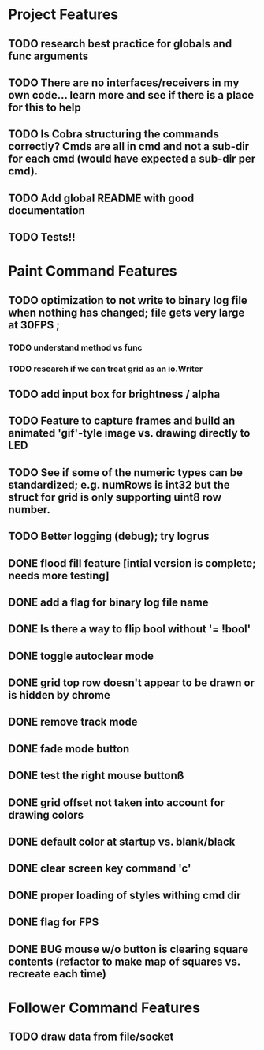 * Project Features
** TODO research best practice for globals and func arguments
** TODO There are no interfaces/receivers in my own code... learn more and see if there is a place for this to help
** TODO Is Cobra structuring the commands correctly?  Cmds are all in cmd and not a sub-dir for each cmd (would have expected a sub-dir per cmd).
** TODO Add global README with good documentation
** TODO Tests!!

* Paint Command Features
** TODO optimization to not write to binary log file when nothing has changed; file gets very large at 30FPS ;
*** TODO understand method vs func
*** TODO research if we can treat grid as an io.Writer
** TODO add input box for brightness / alpha
** TODO Feature to capture frames and build an animated 'gif'-tyle image vs. drawing directly to LED
** TODO See if some of the numeric types can be standardized; e.g. numRows is int32 but the struct for grid is only supporting uint8 row number.
** TODO Better logging (debug); try logrus
** DONE flood fill feature [intial version is complete; needs more testing]
** DONE add a flag for binary log file name
** DONE Is there a way to flip bool without '= !bool'
** DONE toggle autoclear mode
** DONE grid top row doesn't appear to be drawn or is hidden by chrome
** DONE remove track mode
** DONE fade mode button
** DONE test the right mouse buttonß
** DONE grid offset not taken into account for drawing colors
** DONE default color at startup vs. blank/black
** DONE clear screen key command 'c'
** DONE proper loading of styles withing cmd dir
** DONE flag for FPS
** DONE BUG mouse w/o button is clearing square contents (refactor to make map of squares vs. recreate each time)

* Follower Command Features
** TODO draw data from file/socket
